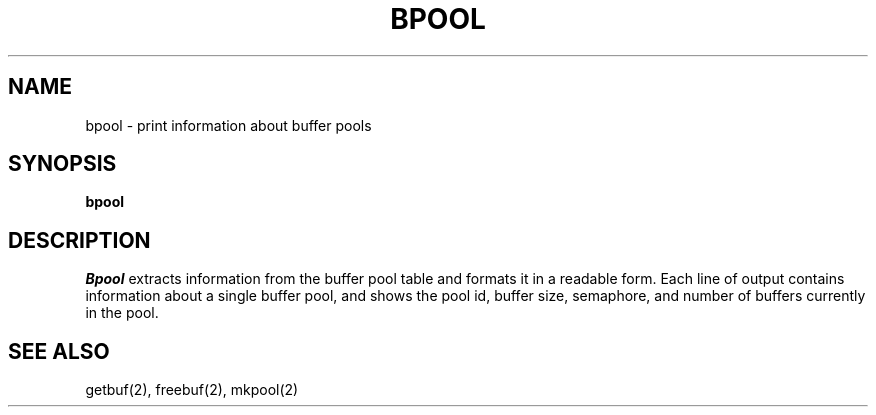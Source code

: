 .TH BPOOL 1
.SH NAME
bpool \- print information about buffer pools
.SH SYNOPSIS
.B bpool
.fi
.SH DESCRIPTION
.I Bpool
extracts information from the buffer pool table and formats it
in a readable form.
Each line of output contains information about a single buffer
pool, and shows the pool id, buffer size, semaphore, and number of buffers
currently in the pool.
.SH SEE ALSO
getbuf(2), freebuf(2), mkpool(2)
